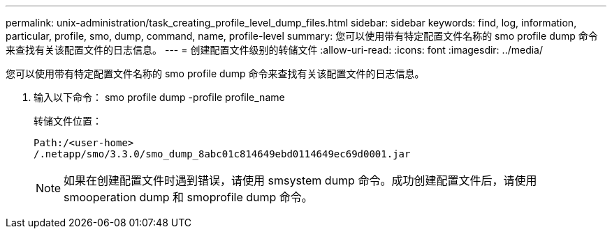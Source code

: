 ---
permalink: unix-administration/task_creating_profile_level_dump_files.html 
sidebar: sidebar 
keywords: find, log, information, particular, profile, smo, dump, command, name, profile-level 
summary: 您可以使用带有特定配置文件名称的 smo profile dump 命令来查找有关该配置文件的日志信息。 
---
= 创建配置文件级别的转储文件
:allow-uri-read: 
:icons: font
:imagesdir: ../media/


[role="lead"]
您可以使用带有特定配置文件名称的 smo profile dump 命令来查找有关该配置文件的日志信息。

. 输入以下命令： smo profile dump -profile profile_name
+
转储文件位置：

+
[listing]
----
Path:/<user-home>
/.netapp/smo/3.3.0/smo_dump_8abc01c814649ebd0114649ec69d0001.jar
----
+

NOTE: 如果在创建配置文件时遇到错误，请使用 smsystem dump 命令。成功创建配置文件后，请使用 smooperation dump 和 smoprofile dump 命令。


